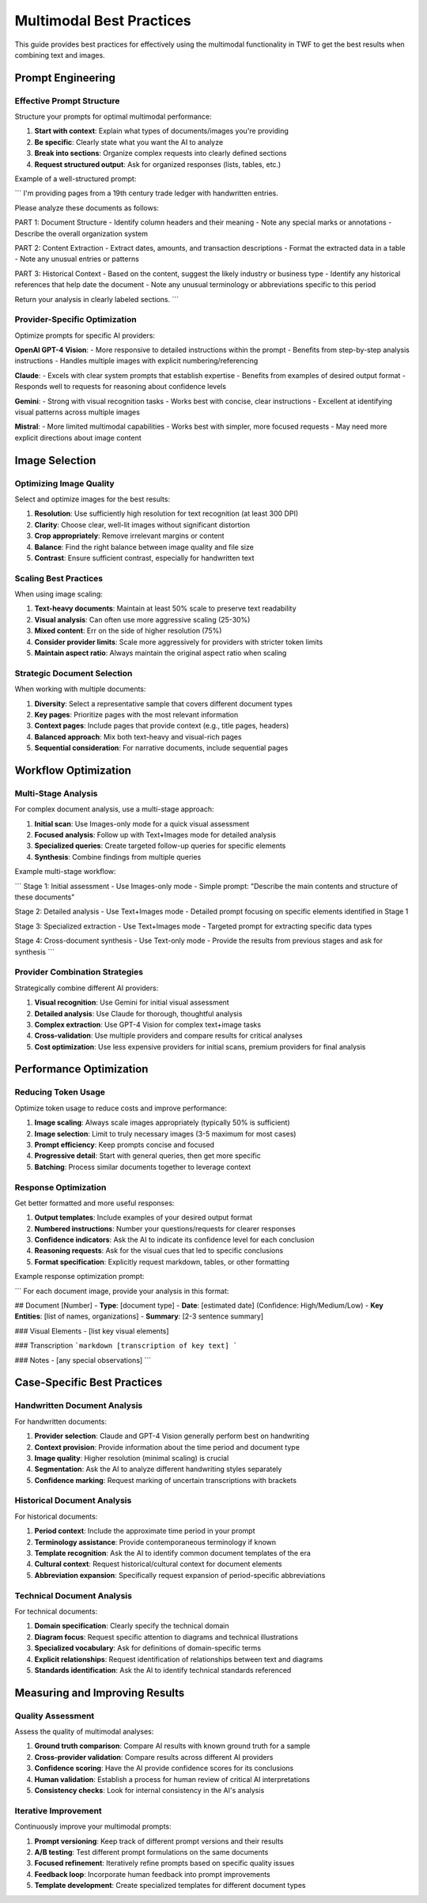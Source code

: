 Multimodal Best Practices
=========================

This guide provides best practices for effectively using the multimodal functionality in TWF to get the best results when combining text and images.

Prompt Engineering
------------------

Effective Prompt Structure
~~~~~~~~~~~~~~~~~~~~~~~~~~

Structure your prompts for optimal multimodal performance:

1. **Start with context**: Explain what types of documents/images you're providing
2. **Be specific**: Clearly state what you want the AI to analyze
3. **Break into sections**: Organize complex requests into clearly defined sections
4. **Request structured output**: Ask for organized responses (lists, tables, etc.)

Example of a well-structured prompt:

```
I'm providing pages from a 19th century trade ledger with handwritten entries.

Please analyze these documents as follows:

PART 1: Document Structure
- Identify column headers and their meaning
- Note any special marks or annotations
- Describe the overall organization system

PART 2: Content Extraction
- Extract dates, amounts, and transaction descriptions
- Format the extracted data in a table
- Note any unusual entries or patterns

PART 3: Historical Context
- Based on the content, suggest the likely industry or business type
- Identify any historical references that help date the document
- Note any unusual terminology or abbreviations specific to this period

Return your analysis in clearly labeled sections.
```

Provider-Specific Optimization
~~~~~~~~~~~~~~~~~~~~~~~~~~~

Optimize prompts for specific AI providers:

**OpenAI GPT-4 Vision**:
- More responsive to detailed instructions within the prompt
- Benefits from step-by-step analysis instructions
- Handles multiple images with explicit numbering/referencing

**Claude**:
- Excels with clear system prompts that establish expertise
- Benefits from examples of desired output format
- Responds well to requests for reasoning about confidence levels

**Gemini**:
- Strong with visual recognition tasks
- Works best with concise, clear instructions
- Excellent at identifying visual patterns across multiple images

**Mistral**:
- More limited multimodal capabilities
- Works best with simpler, more focused requests
- May need more explicit directions about image content

Image Selection
---------------

Optimizing Image Quality
~~~~~~~~~~~~~~~~~~~~~~~~

Select and optimize images for the best results:

1. **Resolution**: Use sufficiently high resolution for text recognition (at least 300 DPI)
2. **Clarity**: Choose clear, well-lit images without significant distortion
3. **Crop appropriately**: Remove irrelevant margins or content
4. **Balance**: Find the right balance between image quality and file size
5. **Contrast**: Ensure sufficient contrast, especially for handwritten text

Scaling Best Practices
~~~~~~~~~~~~~~~~~~~~~~

When using image scaling:

1. **Text-heavy documents**: Maintain at least 50% scale to preserve text readability
2. **Visual analysis**: Can often use more aggressive scaling (25-30%)
3. **Mixed content**: Err on the side of higher resolution (75%)
4. **Consider provider limits**: Scale more aggressively for providers with stricter token limits
5. **Maintain aspect ratio**: Always maintain the original aspect ratio when scaling

Strategic Document Selection
~~~~~~~~~~~~~~~~~~~~~~~~~~~~

When working with multiple documents:

1. **Diversity**: Select a representative sample that covers different document types
2. **Key pages**: Prioritize pages with the most relevant information
3. **Context pages**: Include pages that provide context (e.g., title pages, headers)
4. **Balanced approach**: Mix both text-heavy and visual-rich pages
5. **Sequential consideration**: For narrative documents, include sequential pages

Workflow Optimization
---------------------

Multi-Stage Analysis
~~~~~~~~~~~~~~~~~

For complex document analysis, use a multi-stage approach:

1. **Initial scan**: Use Images-only mode for a quick visual assessment
2. **Focused analysis**: Follow up with Text+Images mode for detailed analysis
3. **Specialized queries**: Create targeted follow-up queries for specific elements
4. **Synthesis**: Combine findings from multiple queries

Example multi-stage workflow:

```
Stage 1: Initial assessment
- Use Images-only mode
- Simple prompt: "Describe the main contents and structure of these documents"

Stage 2: Detailed analysis
- Use Text+Images mode
- Detailed prompt focusing on specific elements identified in Stage 1

Stage 3: Specialized extraction
- Use Text+Images mode
- Targeted prompt for extracting specific data types

Stage 4: Cross-document synthesis
- Use Text-only mode
- Provide the results from previous stages and ask for synthesis
```

Provider Combination Strategies
~~~~~~~~~~~~~~~~~~~~~~~~~~~~~~~

Strategically combine different AI providers:

1. **Visual recognition**: Use Gemini for initial visual assessment
2. **Detailed analysis**: Use Claude for thorough, thoughtful analysis
3. **Complex extraction**: Use GPT-4 Vision for complex text+image tasks
4. **Cross-validation**: Use multiple providers and compare results for critical analyses
5. **Cost optimization**: Use less expensive providers for initial scans, premium providers for final analysis

Performance Optimization
------------------------

Reducing Token Usage
~~~~~~~~~~~~~~~~~~~~

Optimize token usage to reduce costs and improve performance:

1. **Image scaling**: Always scale images appropriately (typically 50% is sufficient)
2. **Image selection**: Limit to truly necessary images (3-5 maximum for most cases)
3. **Prompt efficiency**: Keep prompts concise and focused
4. **Progressive detail**: Start with general queries, then get more specific
5. **Batching**: Process similar documents together to leverage context

Response Optimization
~~~~~~~~~~~~~~~~~~~~~

Get better formatted and more useful responses:

1. **Output templates**: Include examples of your desired output format
2. **Numbered instructions**: Number your questions/requests for clearer responses
3. **Confidence indicators**: Ask the AI to indicate its confidence level for each conclusion
4. **Reasoning requests**: Ask for the visual cues that led to specific conclusions
5. **Format specification**: Explicitly request markdown, tables, or other formatting

Example response optimization prompt:

```
For each document image, provide your analysis in this format:

## Document [Number]
- **Type**: [document type]
- **Date**: [estimated date] (Confidence: High/Medium/Low)
- **Key Entities**: [list of names, organizations]
- **Summary**: [2-3 sentence summary]

### Visual Elements
- [list key visual elements]

### Transcription
```markdown
[transcription of key text]
```

### Notes
- [any special observations]
```

Case-Specific Best Practices
--------------------------

Handwritten Document Analysis
~~~~~~~~~~~~~~~~~~~~~~~~~~~~~

For handwritten documents:

1. **Provider selection**: Claude and GPT-4 Vision generally perform best on handwriting
2. **Context provision**: Provide information about the time period and document type
3. **Image quality**: Higher resolution (minimal scaling) is crucial
4. **Segmentation**: Ask the AI to analyze different handwriting styles separately
5. **Confidence marking**: Request marking of uncertain transcriptions with brackets

Historical Document Analysis
~~~~~~~~~~~~~~~~~~~~~~~~~~~~

For historical documents:

1. **Period context**: Include the approximate time period in your prompt
2. **Terminology assistance**: Provide contemporaneous terminology if known
3. **Template recognition**: Ask the AI to identify common document templates of the era
4. **Cultural context**: Request historical/cultural context for document elements
5. **Abbreviation expansion**: Specifically request expansion of period-specific abbreviations

Technical Document Analysis
~~~~~~~~~~~~~~~~~~~~~~~~~~~

For technical documents:

1. **Domain specification**: Clearly specify the technical domain
2. **Diagram focus**: Request specific attention to diagrams and technical illustrations
3. **Specialized vocabulary**: Ask for definitions of domain-specific terms
4. **Explicit relationships**: Request identification of relationships between text and diagrams
5. **Standards identification**: Ask the AI to identify technical standards referenced

Measuring and Improving Results
-------------------------------

Quality Assessment
~~~~~~~~~~~~~~~~~~

Assess the quality of multimodal analyses:

1. **Ground truth comparison**: Compare AI results with known ground truth for a sample
2. **Cross-provider validation**: Compare results across different AI providers
3. **Confidence scoring**: Have the AI provide confidence scores for its conclusions
4. **Human validation**: Establish a process for human review of critical AI interpretations
5. **Consistency checks**: Look for internal consistency in the AI's analysis

Iterative Improvement
~~~~~~~~~~~~~~~~~~~~~

Continuously improve your multimodal prompts:

1. **Prompt versioning**: Keep track of different prompt versions and their results
2. **A/B testing**: Test different prompt formulations on the same documents
3. **Focused refinement**: Iteratively refine prompts based on specific quality issues
4. **Feedback loop**: Incorporate human feedback into prompt improvements
5. **Template development**: Create specialized templates for different document types
